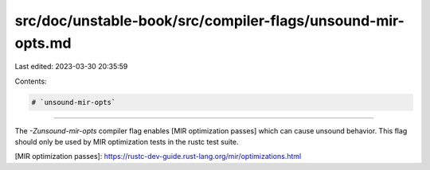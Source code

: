 src/doc/unstable-book/src/compiler-flags/unsound-mir-opts.md
============================================================

Last edited: 2023-03-30 20:35:59

Contents:

.. code-block:: md

    # `unsound-mir-opts`

--------------------

The `-Zunsound-mir-opts` compiler flag enables [MIR optimization passes] which can cause unsound behavior.
This flag should only be used by MIR optimization tests in the rustc test suite.

[MIR optimization passes]: https://rustc-dev-guide.rust-lang.org/mir/optimizations.html


